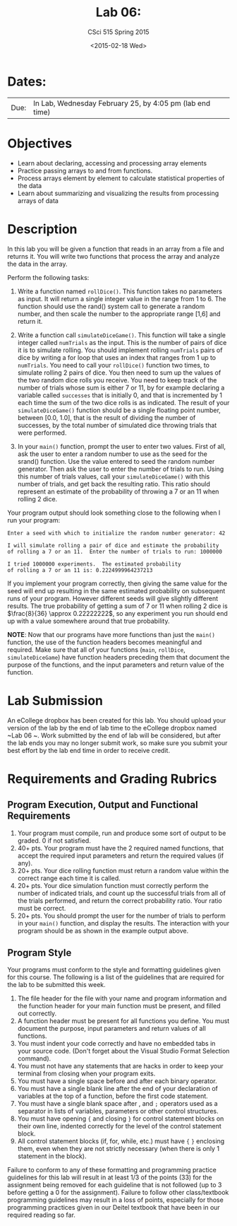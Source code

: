 #+TITLE:     Lab 06: 
#+AUTHOR:    CSci 515 Spring 2015
#+EMAIL:     derek@harter.pro
#+DATE:      <2015-02-18 Wed>
#+DESCRIPTION: Lab 06
#+OPTIONS:   H:4 num:nil toc:nil
#+OPTIONS:   TeX:t LaTeX:t skip:nil d:nil todo:nil pri:nil tags:not-in-toc
#+LATEX_HEADER: \usepackage{minted}
#+LaTeX_HEADER: \usemintedstyle{default}

* Dates:
| Due: | In Lab, Wednesday February 25, by 4:05 pm (lab end time) |

* Objectives
- Learn about declaring, accessing and processing array elements
- Practice passing arrays to and from functions.
- Process arrays element by element to calculate statistical properties of the data
- Learn about summarizing and visualizing the results from processing arrays of data

* Description
In this lab you will be given a function that reads in an array from a file and
returns it.   You will write two functions that process the array and analyze the
data in the array. 

Perform the following tasks:

1. Write a function named ~rollDice()~.  This function takes no
   parameters as input.  It will return a single integer value in the
   range from 1 to 6.  The function should use the rand()
   system call to generate a random number, and then scale the
   number to the appropriate range [1,6] and return it.

2. Write a function call ~simulateDiceGame()~.  This function will
   take a single integer called ~numTrials~ as the input.  This is the
   number of pairs of dice it is to simulate rolling.  You should
   implement rolling ~numTrials~ pairs of dice by writing a for loop
   that uses an index that ranges from 1 up to ~numTrials~.  You need
   to call your ~rollDice()~ function two times, to simulate rolling 2
   pairs of dice.  You then need to sum up the values of the two
   random dice rolls you receive.  You need to keep track of the
   number of trials whose sum is either 7 or 11, by for example
   declaring a variable called ~successes~ that is initially 0, and
   that is incremented by 1 each time the sum of the two dice rolls is
   as indicated.  The result of your ~simulateDiceGame()~ function should
   be a single floating point number, between [0.0, 1.0], that is the
   result of dividing the number of successes, by the total number of
   simulated dice throwing trials that were performed.

3. In your ~main()~ function, prompt the user to enter two values.
   First of all, ask the user to enter a random number to use as the
   seed for the srand() function.  Use the value entered to seed the
   random number generator.  Then ask the user to enter the number of
   trials to run. Using this number of trials values, call your
   ~simulateDiceGame()~ with this number of trials, and get back the
   resulting ratio.  This ratio should represent an estimate of the
   probability of throwing a 7 or an 11 when rolling 2 dice.

Your program output should look something close to the following when I
run your program:

#+begin_example
Enter a seed with which to initialize the random number generator: 42

I will simulate rolling a pair of dice and estimate the probability
of rolling a 7 or an 11.  Enter the number of trials to run: 1000000

I tried 1000000 experiments.  The estimated probability
of rolling a 7 or an 11 is: 0.2224999964237213
#+end_example

If you implement your program correctly, then giving the same value
for the seed will end up resulting in the same estimated probability
on subsequent runs of your program.  However different seeds will give
slightly different results.  The true probability of getting a sum of
7 or 11 when rolling 2 dice is $\frac{8}{36} \approx 0.22222222$, so
any experiment you run should end up with a value somewhere around
that true probability.

*NOTE*: Now that our programs have more functions than just the
~main()~ function, the use of the function headers becomes meaningful
and required.  Make sure that all of your functions (~main~,
~rollDice~, ~simulateDiceGame~) have function headers preceding them
that document the purpose of the functions, and the input parameters
and return value of the function.

* Lab Submission

An eCollege dropbox has been created for this lab.  You should
upload your version of the lab by the end of lab time to the eCollege
dropbox named ~Lab 06 ~.  Work submitted by the end
of lab will be considered, but after the lab ends you may no longer
submit work, so make sure you submit your best effort by the lab end
time in order to receive credit.

* Requirements and Grading Rubrics

** Program Execution, Output and Functional Requirements

1. Your program must compile, run and produce some sort of output to be
  graded. 0 if not satisfied.
1. 40+ pts.  Your program must have the 2 required named functions,
   that accept the required input parameters and return the required
   values (if any).
1. 20+ pts. Your dice rolling function must return a random value within the
   correct range each time it is called.
1. 20+ pts. Your dice simulation function must correctly perform the number of indicated
   trials, and count up the successful trials from all of the trials performed,
   and return the correct probability ratio.  Your ratio must be correct.
1. 20+ pts. You should prompt the user for the number of trials to
   perform in your ~main()~ function, and display the results.  The
   interaction with your program should be as shown in the example
   output above.


** Program Style

Your programs must conform to the style and formatting guidelines given for this course.
The following is a list of the guidelines that are required for the lab to be submitted
this week.

1. The file header for the file with your name and program information
  and the function header for your main function must be present, and
  filled out correctly.
1. A function header must be present for all functions you define.
  You must document the purpose, input parameters and return values
  of all functions.
1. You must indent your code correctly and have no embedded tabs in
  your source code. (Don't forget about the Visual Studio Format
  Selection command).
1. You must not have any statements that are hacks in order to keep
  your terminal from closing when your program exits.
1. You must have a single space before and after each binary operator.
1. You must have a single blank line after the end of your declaration
  of variables at the top of a function, before the first code
  statement.
1. You must have a single blank space after , and ~;~ operators used as a
  separator in lists of variables, parameters or other control
  structures.
1. You must have opening ~{~ and closing ~}~ for control statement blocks
  on their own line, indented correctly for the level of the control
  statement block.
1. All control statement blocks (if, for, while, etc.) must have ~{~
   ~}~ enclosing them, even when they are not strictly necessary
   (when there is only 1 statement in the block).

Failure to conform to any of these formatting and programming practice
guidelines for this lab will result in at least 1/3 of the points (33)
for the assignment being removed for each guideline that is not
followed (up to 3 before getting a 0 for the assignment). Failure to
follow other class/textbook programming guidelines may result in a
loss of points, especially for those programming practices given in
our Deitel textbook that have been in our required reading so far.

